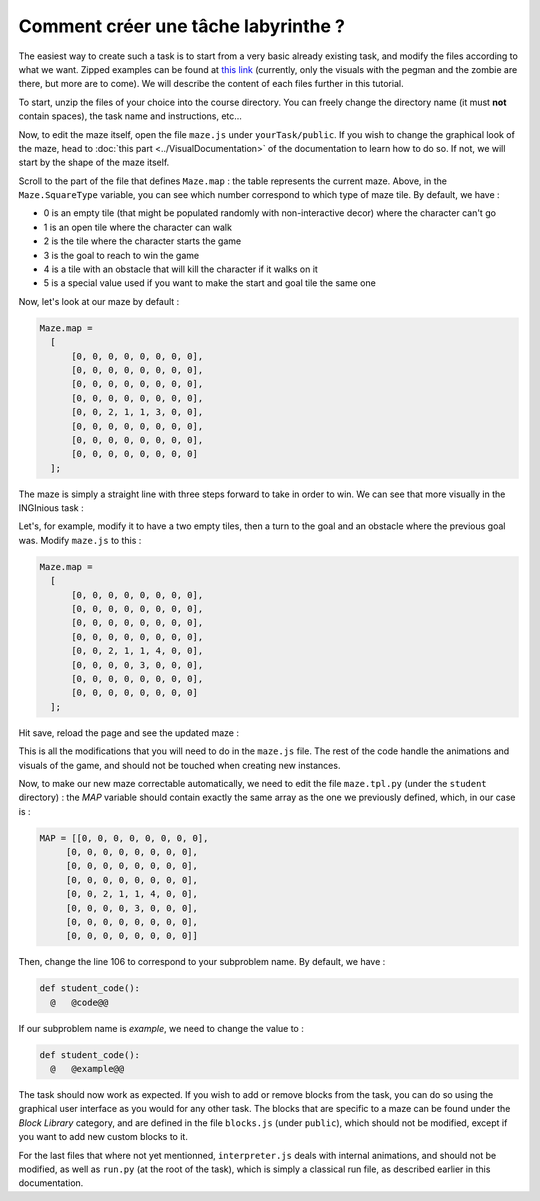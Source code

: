 Comment créer une tâche labyrinthe ?
====================================

The easiest way to create such a task is to start from a very basic already existing task, and modify the files according to what we want. Zipped examples can be found at `this link <https://github.com/CelineDknp/JobBlockly/tree/master/BaseExercices>`_ (currently, only the visuals with the pegman and the zombie are there, but more are to come). We will describe the content of each files further in this tutorial.

To start, unzip the files of your choice into the course directory. You can freely change the directory name (it must **not** contain spaces), the task name and instructions, etc...

Now, to edit the maze itself, open the file ``maze.js`` under ``yourTask/public``. If you wish to change the graphical look of the maze, head to :doc:`this part <../VisualDocumentation>`  of the documentation to learn how to do so. If not, we will start by the shape of the maze itself.

Scroll to the part of the file that defines ``Maze.map`` : the table represents the current maze. Above, in the ``Maze.SquareType`` variable, you can see which number correspond to which type of maze tile. By default, we have :

* 0 is an empty tile (that might be populated randomly with non-interactive decor) where the character can't go
* 1 is an open tile where the character can walk
* 2 is the tile where the character starts the game
* 3 is the goal to reach to win the game
* 4 is a tile with an obstacle that will kill the character if it walks on it
* 5 is a special value used if you want to make the start and goal tile the same one

Now, let's look at our maze by default :

.. code-block:: javascript

  Maze.map =
    [
        [0, 0, 0, 0, 0, 0, 0, 0],
        [0, 0, 0, 0, 0, 0, 0, 0],
        [0, 0, 0, 0, 0, 0, 0, 0],
        [0, 0, 0, 0, 0, 0, 0, 0],
        [0, 0, 2, 1, 1, 3, 0, 0],
        [0, 0, 0, 0, 0, 0, 0, 0],
        [0, 0, 0, 0, 0, 0, 0, 0],
        [0, 0, 0, 0, 0, 0, 0, 0]
    ];

The maze is simply a straight line with three steps forward to take in order to win. We can see that more visually in the INGInious task :

.. image:: VisualBase/baseMaze1.png
    :align: center

Let's, for example, modify it to have a two empty tiles, then a turn to the goal and an obstacle where the previous goal was. Modify ``maze.js`` to this :

.. code-block:: javascript

  Maze.map =
    [
        [0, 0, 0, 0, 0, 0, 0, 0],
        [0, 0, 0, 0, 0, 0, 0, 0],
        [0, 0, 0, 0, 0, 0, 0, 0],
        [0, 0, 0, 0, 0, 0, 0, 0],
        [0, 0, 2, 1, 1, 4, 0, 0],
        [0, 0, 0, 0, 3, 0, 0, 0],
        [0, 0, 0, 0, 0, 0, 0, 0],
        [0, 0, 0, 0, 0, 0, 0, 0]
    ];

Hit save, reload the page and see the updated maze :

.. image:: VisualBase/baseMaze2.png
    :align: center

This is all the modifications that you will need to do in the ``maze.js`` file. The rest of the code handle the animations and visuals of the game, and should not be touched when creating new instances.

Now, to make our new maze correctable automatically, we need to edit the file ``maze.tpl.py`` (under the ``student`` directory) : the *MAP* variable should contain exactly the same array as the one we previously defined, which, in our case is :

.. code-block:: python

  MAP = [[0, 0, 0, 0, 0, 0, 0, 0],
       [0, 0, 0, 0, 0, 0, 0, 0],
       [0, 0, 0, 0, 0, 0, 0, 0],
       [0, 0, 0, 0, 0, 0, 0, 0],
       [0, 0, 2, 1, 1, 4, 0, 0],
       [0, 0, 0, 0, 3, 0, 0, 0],
       [0, 0, 0, 0, 0, 0, 0, 0],
       [0, 0, 0, 0, 0, 0, 0, 0]]

Then, change the line 106 to correspond to your subproblem name. By default, we have :

.. code-block:: python

  def student_code():
    @   @code@@

If our subproblem name is *example*, we need to change the value to :

.. code-block:: python

  def student_code():
    @   @example@@

The task should now work as expected. If you wish to add or remove blocks from the task, you can do so using the graphical user interface as you would for any other task. The blocks that are specific to a maze can be found under the *Block Library* category, and are defined in the file ``blocks.js`` (under ``public``), which should not be modified, except if you want to add new custom blocks to it. 

.. image:: VisualBase/baseMaze3.png
    :align: center


For the last files that where not yet mentionned, ``interpreter.js`` deals with internal animations, and should not be modified, as well as ``run.py`` (at the root of the task), which is simply a classical run file, as described earlier in this documentation.
